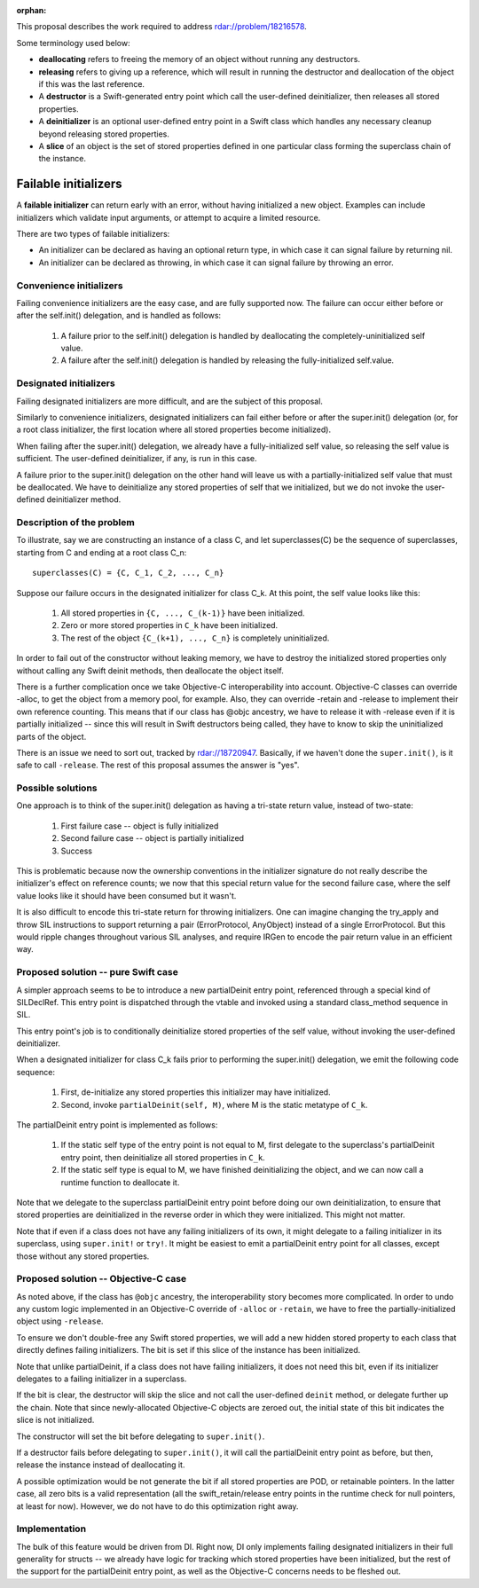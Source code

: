 :orphan:

This proposal describes the work required to address
rdar://problem/18216578.

Some terminology used below:

- **deallocating** refers to freeing the memory of an object without running
  any destructors.

- **releasing** refers to giving up a reference, which will result in running
  the destructor and deallocation of the object if this was the last
  reference.

- A **destructor** is a Swift-generated entry point which call the user-defined
  deinitializer, then releases all stored properties.

- A **deinitializer** is an optional user-defined entry point in a Swift class
  which handles any necessary cleanup beyond releasing stored properties.

- A **slice** of an object is the set of stored properties defined in one
  particular class forming the superclass chain of the instance.

Failable initializers
=====================

A **failable initializer** can return early with an error, without having
initialized a new object. Examples can include initializers which validate
input arguments, or attempt to acquire a limited resource.

There are two types of failable initializers:

- An initializer can be declared as having an optional return type, in
  which case it can signal failure by returning nil.

- An initializer can be declared as throwing, in which case it can signal
  failure by throwing an error.

Convenience initializers
------------------------

Failing convenience initializers are the easy case, and are fully supported
now. The failure can occur either before or after the self.init()
delegation, and is handled as follows:

  #. A failure prior to the self.init() delegation is handled by deallocating
     the completely-uninitialized self value.

  #. A failure after the self.init() delegation is handled by releasing the
     fully-initialized self.value.

Designated initializers
-----------------------

Failing designated initializers are more difficult, and are the subject of this
proposal.

Similarly to convenience initializers, designated initializers can fail either
before or after the super.init() delegation (or, for a root class initializer,
the first location where all stored properties become initialized).

When failing after the super.init() delegation, we already have a
fully-initialized self value, so releasing the self value is sufficient. The
user-defined deinitializer, if any, is run in this case.

A failure prior to the super.init() delegation on the other hand will leave us
with a partially-initialized self value that must be deallocated. We have to
deinitialize any stored properties of self that we initialized, but we do
not invoke the user-defined deinitializer method.

Description of the problem
--------------------------

To illustrate, say we are constructing an instance of a class C, and let
superclasses(C) be the sequence of superclasses, starting from C and ending
at a root class C_n:

::

  superclasses(C) = {C, C_1, C_2, ..., C_n}

Suppose our failure occurs in the designated initializer for class C_k. At this
point, the self value looks like this:

  #. All stored properties in ``{C, ..., C_(k-1)}`` have been initialized.
  #. Zero or more stored properties in ``C_k`` have been initialized.
  #. The rest of the object ``{C_(k+1), ..., C_n}`` is completely uninitialized.

In order to fail out of the constructor without leaking memory, we have to
destroy the initialized stored properties only without calling any Swift
deinit methods, then deallocate the object itself.

There is a further complication once we take Objective-C interoperability into
account. Objective-C classes can override -alloc, to get the object from a
memory pool, for example. Also, they can override -retain and -release to
implement their own reference counting. This means that if our class has @objc
ancestry, we have to release it with -release even if it is partially
initialized -- since this will result in Swift destructors being called, they
have to know to skip the uninitialized parts of the object.

There is an issue we need to sort out, tracked by rdar://18720947. Basically,
if we haven't done the ``super.init()``, is it safe to call ``-release``. The
rest of this proposal assumes the answer is "yes".

Possible solutions
------------------

One approach is to think of the super.init() delegation as having a tri-state
return value, instead of two-state:

  #. First failure case -- object is fully initialized
  #. Second failure case -- object is partially initialized
  #. Success

This is problematic because now the ownership conventions in the initializer
signature do not really describe the initializer's effect on reference counts;
we now that this special return value for the second failure case, where the
self value looks like it should have been consumed but it wasn't.

It is also difficult to encode this tri-state return for throwing initializers.
One can imagine changing the try_apply and throw SIL instructions to support
returning a pair (ErrorProtocol, AnyObject) instead of a single ErrorProtocol. But
this would ripple changes throughout various SIL analyses, and require IRGen
to encode the pair return value in an efficient way.

Proposed solution -- pure Swift case
------------------------------------

A simpler approach seems to be to introduce a new partialDeinit entry point,
referenced through a special kind of SILDeclRef. This entry point is dispatched
through the vtable and invoked using a standard class_method sequence in SIL.

This entry point's job is to conditionally deinitialize stored properties
of the self value, without invoking the user-defined deinitializer.

When a designated initializer for class C_k fails prior to performing the
super.init() delegation, we emit the following code sequence:

  #. First, de-initialize any stored properties this initializer may have
     initialized.
  #. Second, invoke ``partialDeinit(self, M)``, where M is the static
     metatype of ``C_k``.

The partialDeinit entry point is implemented as follows:

  #. If the static self type of the entry point is not equal to M, first
     delegate to the superclass's partialDeinit entry point, then
     deinitialize all stored properties in ``C_k``.

  #. If the static self type is equal to M, we have finished deinitializing
     the object, and we can now call a runtime function to deallocate it.

Note that we delegate to the superclass partialDeinit entry point before
doing our own deinitialization, to ensure that stored properties are
deinitialized in the reverse order in which they were initialized. This
might not matter.

Note that if even if a class does not have any failing initializers of its
own, it might delegate to a failing initializer in its superclass, using
``super.init!`` or ``try!``. It might be easiest to emit a partialDeinit
entry point for all classes, except those without any stored properties.

Proposed solution -- Objective-C case
-------------------------------------

As noted above, if the class has ``@objc`` ancestry, the interoperability
story becomes more complicated. In order to undo any custom logic implemented
in an Objective-C override of ``-alloc`` or ``-retain``, we have to free the
partially-initialized object using ``-release``.

To ensure we don't double-free any Swift stored properties, we will add
a new hidden stored property to each class that directly defines failing
initializers. The bit is set if this slice of the instance has been
initialized.

Note that unlike partialDeinit, if a class does not have failing initializers,
it does not need this bit, even if its initializer delegates to a failing
initializer in a superclass.

If the bit is clear, the destructor will skip the slice and not call the
user-defined ``deinit`` method, or delegate further up the chain. Note that
since newly-allocated Objective-C objects are zeroed out, the initial state
of this bit indicates the slice is not initialized.

The constructor will set the bit before delegating to ``super.init()``.

If a destructor fails before delegating to ``super.init()``, it will call
the partialDeinit entry point as before, but then, release the instance
instead of deallocating it.

A possible optimization would be not generate the bit if all stored
properties are POD, or retainable pointers. In the latter case, all zero bits
is a valid representation (all the swift_retain/release entry points in the
runtime check for null pointers, at least for now). However, we do not have
to do this optimization right away.

Implementation
--------------

The bulk of this feature would be driven from DI. Right now, DI only implements
failing designated initializers in their full generality for structs -- we
already have logic for tracking which stored properties have been initialized,
but the rest of the support for the partialDeinit entry point, as well as the
Objective-C concerns needs to be fleshed out.
